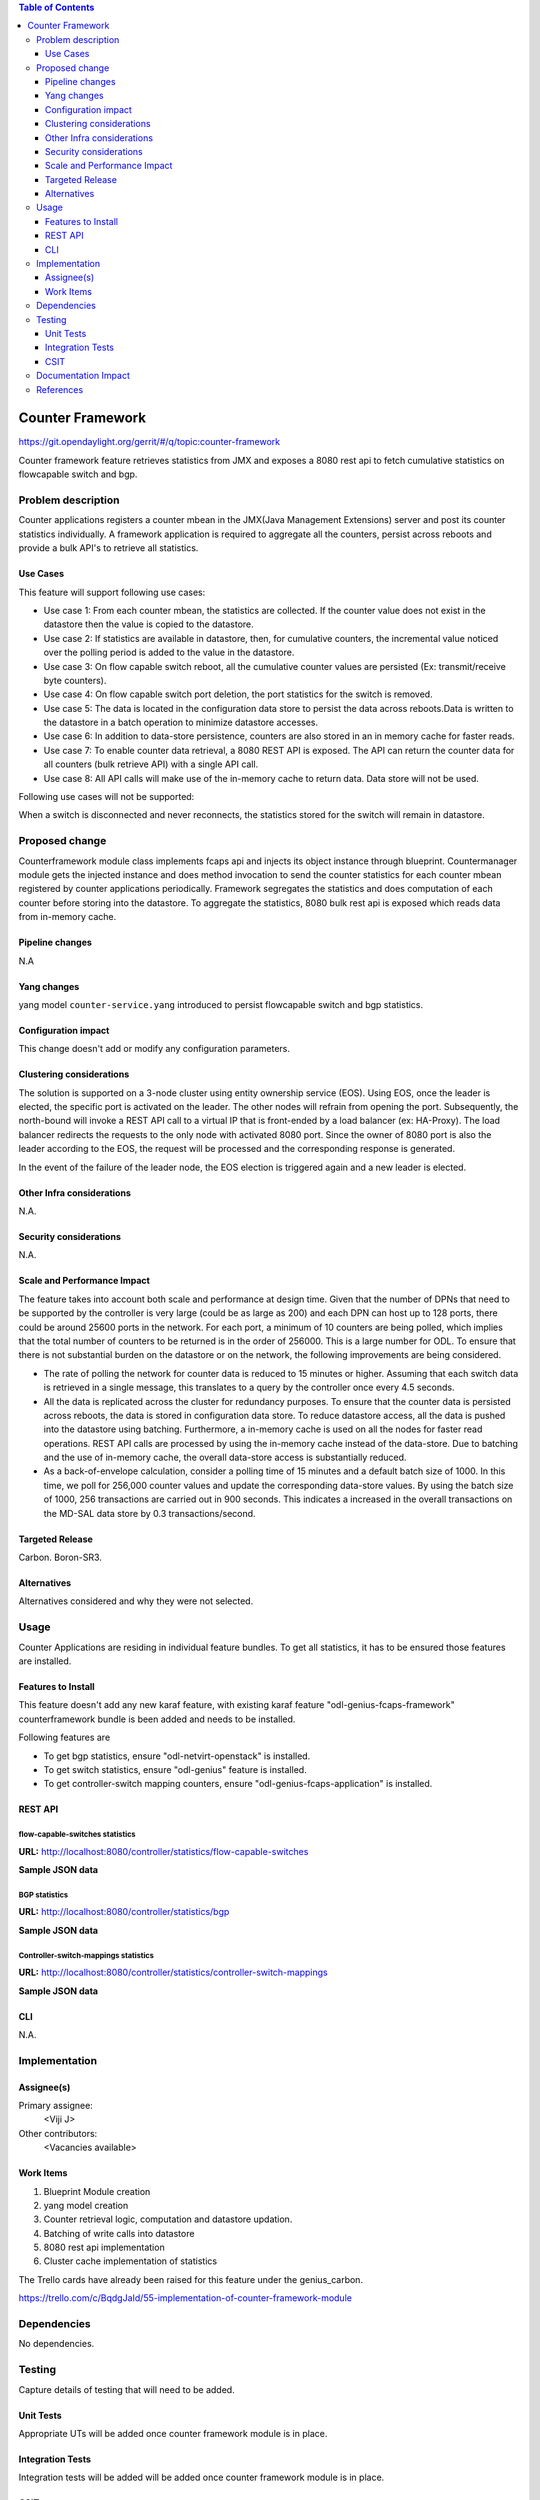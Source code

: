 
.. contents:: Table of Contents
   :depth: 3

=====================
Counter Framework
=====================

https://git.opendaylight.org/gerrit/#/q/topic:counter-framework

Counter framework feature retrieves statistics from JMX and exposes a 8080 rest api
to fetch cumulative statistics on flowcapable switch and bgp.

Problem description
===================
Counter applications registers a counter mbean in the JMX(Java Management Extensions) server and
post its counter statistics individually. A framework application is required to aggregate all
the counters, persist across reboots and provide a bulk API's to retrieve all statistics.

Use Cases
---------

This feature will support following use cases:

* Use case 1: From each counter mbean, the statistics are collected. If the counter value does
  not exist in the datastore then the value is copied to the datastore.
* Use case 2: If statistics are available in datastore, then, for cumulative counters, the
  incremental value noticed over the polling period is added to the value in the datastore.
* Use case 3: On flow capable switch reboot, all the cumulative counter values are persisted
  (Ex: transmit/receive byte counters).
* Use case 4: On flow capable switch port deletion, the port statistics for the switch is removed.
* Use case 5: The data is located in the configuration data store to persist the data across
  reboots.Data is written to the datastore in a batch operation to minimize datastore accesses.
* Use case 6: In addition to data-store persistence, counters are also stored in an in memory
  cache for faster reads.
* Use case 7: To enable counter data retrieval, a 8080 REST API is exposed. The API can return
  the counter data for all counters (bulk retrieve API) with a single API call.
* Use case 8: All API calls will make use of the in-memory cache to return data. Data store will
  not be used.

Following use cases will not be supported:

When a switch is disconnected and never reconnects, the statistics stored for the switch will
remain in datastore.

Proposed change
===============

Counterframework module class implements fcaps api and injects its object instance through
blueprint. Countermanager module gets the injected instance and does method invocation to send
the counter statistics for each counter mbean registered by counter applications periodically.
Framework segregates the statistics and does computation of each counter before storing into
the datastore. To aggregate the statistics, 8080 bulk rest api is exposed which reads data
from in-memory cache.

Pipeline changes
----------------
N.A

Yang changes
------------
yang model ``counter-service.yang`` introduced to persist flowcapable switch and bgp statistics.

.. code-block:: none
   :caption: counter-service.yang

    container performance-counters {
        config true;
        list controllers {
            key hostNodeName;
            leaf hostNodeName { type string; }
            leaf no-of-OF-switch { type uint64; }
        }
        container switch-counters {
            uses switch-info;
        }

        container bgp-counters {
            uses bgp-info;
        }
    }

    grouping bgp-info {
        leaf bgp-total-prefixes { type uint64; }
        list bgp-neighbor-counters {
             key as-id;
             leaf as-id { type uint64; }
             leaf neighbor-ip { type string; }
             leaf bgp-neighbor-packets-received { type uint64; }
             leaf bgp-neighbor-packets-sent { type uint64; }
        }

        list bgp-rd-route-counters {
             key rd;
             leaf rd { type uint64; }
             leaf bgp-rd-route-count { type uint64; }
        }
    }

    grouping switch-info {
        list switch {
            key switch-id;
            leaf switch-id { type uint64; }
            leaf no-of-OF-ports  { type uint64; }
            leaf injected-OF-messages-sent { type uint64; }
            leaf injected-OF-messages-receive { type uint64; }

            list switch-ports-counters {
                key port-id;
                leaf port-id { type uint64; }

                leaf packets-per-OF-port-receive-drop { type uint64; }
                leaf packets-per-OF-port-receive-error { type uint64; }
                leaf OF-port-duration { type uint64; }
                leaf packets-per-OF-port-sent { type uint64; }
                leaf packets-per-OF-port-receive { type uint64; }
                leaf bytes-per-OF-port-sent { type uint64; }
                leaf bytes-per-OF-port-receive { type uint64; }
                leaf packets-per-internal-port-receive { type uint64; }
                leaf packets-per-internal-port-sent { type uint64; }
            }

            list table-counters {
                key table-id;
                leaf table-id { type uint64; }
                leaf entries-per-OF-table { type uint64; }
            }
        }
    }

Configuration impact
---------------------
This change doesn't add or modify any configuration parameters.

Clustering considerations
-------------------------
The solution is supported on a 3-node cluster using entity ownership service (EOS). Using EOS, once
the leader is elected, the specific port is activated on the leader. The other nodes will refrain
from opening the port. Subsequently, the north-bound will invoke a REST API call to a virtual IP
that is front-ended by a load balancer (ex: HA-Proxy). The load balancer redirects the requests to
the only node with activated 8080 port. Since the owner of 8080 port is also the leader according to
the EOS, the request will be processed and the corresponding response is generated.

In the event of the failure of the leader node, the EOS election is triggered again and a new
leader is elected.

Other Infra considerations
--------------------------
N.A.

Security considerations
-----------------------
N.A.

Scale and Performance Impact
----------------------------
The feature takes into account both scale and performance at design time. Given that the number
of DPNs that need to be supported by the controller is very large (could be as large as 200) and
each DPN can host up to 128 ports, there could be around 25600 ports in the network. For each
port, a minimum of 10 counters are being polled, which implies that the total number of counters
to be returned is in the order of 256000. This is a large number for ODL. To ensure that there
is not substantial burden on the datastore or on the network, the following improvements are
being considered.

* The rate of polling the network for counter data is reduced to 15 minutes or higher. Assuming
  that each switch data is retrieved in a single message, this translates to a query by the
  controller once every 4.5 seconds.

* All the data is replicated across the cluster for redundancy purposes. To ensure that the
  counter data is persisted across reboots, the data is stored in configuration data store.
  To reduce datastore access, all the data is pushed into the datastore using batching.
  Furthermore, a in-memory cache is used on all the nodes for faster read operations.
  REST API calls are processed by using the in-memory cache instead of the data-store. Due to
  batching and the use of in-memory cache, the overall data-store access is substantially reduced.

* As a back-of-envelope calculation, consider a polling time of 15 minutes and a default batch
  size of 1000. In this time, we poll for 256,000 counter values and update the corresponding
  data-store values. By using the batch size of 1000, 256 transactions are carried out in 900
  seconds. This indicates a increased in the overall transactions on the MD-SAL data store by
  0.3 transactions/second.


Targeted Release
-----------------
Carbon.
Boron-SR3.

Alternatives
------------
Alternatives considered and why they were not selected.

Usage
=====
Counter Applications are residing in individual feature bundles. To get all statistics,
it has to be ensured those features are installed.

Features to Install
-------------------
This feature doesn't add any new karaf feature, with existing karaf feature
"odl-genius-fcaps-framework" counterframework bundle is been added and needs to be installed.

Following features are

* To get bgp statistics, ensure "odl-netvirt-openstack" is installed.
* To get switch statistics, ensure  "odl-genius" feature is installed.
* To get controller-switch mapping counters, ensure "odl-genius-fcaps-application" is installed.

REST API
--------

flow-capable-switches statistics
^^^^^^^^^^^^^^^^^^^^^^^^^^^^^^^^

**URL:** http://localhost:8080/controller/statistics/flow-capable-switches

**Sample JSON data**

.. code-block:: json
   :emphasize-lines: 43

    {
       "flow_capable_switches" : [ {
          "packet_in_messages_received" : 300,
          "packet_out_messages_sent" : 0,
          "ports" : 0,
          "flow_datapath_id" : 2
       }, {
          "packet_in_messages_received" : 501,
          "packet_out_messages_sent" : 300,
          "ports" : 3,
          "flow_datapath_id" : 1,
          "switch_port_counters" : [{
             "bytes_received" : 9800,
             "bytes_sent" : 6540,
             "duration" : 0,
             "packets_received_on_tunnel" : 0,
             "packets_sent_on_tunnel" : 7650,
             "packets_received" : 0,
             "packets_received_drop" : 0,
             "packets_received_error" : 0,
             "packets_sent" : 0,
             "port_id" : 2
          }, {
             "bytes_received" : 9800,
             "bytes_sent" : 840,
             "duration" : 7800,
             "packets_internal_received" : 984,
             "packets_internal_sent" : 7950,
             "packets_received" : 9900,
             "packets_received_drop" : 1500,
             "packets_received_error" : 1000,
             "packets_sent" : 7890,
             "port_id" : 1
          } ],
          "table_counters" : [ {
             "flow_count" : 90,
             "table_id" : 96
          }, {
             "flow_count" : 80,
             "table_id" : 44
          } ]
       } ]
    }

BGP statistics
^^^^^^^^^^^^^^

**URL:** http://localhost:8080/controller/statistics/bgp

**Sample JSON data**

.. code-block:: json
   :emphasize-lines: 23

   {
       "bgp" : {
          "bgp_neighbor_counters" : [ {
             "autonomous_system_number" : 100,
             "neighbor_ip" : "1.1.1.1",
             "packets_received" : 5654,
             "packets_sent" : 987
          }, {
             "autonomous_system_number" : 200,
             "neighbor_ip" : "2.2.2.2",
             "packets_received" : 765,
             "packets_sent" : 678
          } ],
          "bgp_route_counters" : [ {
             "route_distinguisher" : 123,
             "routes" : 98
          }, {
             "route_distinguisher" : 333,
             "routes" : 100
          } ],
          "total_routes" : 198
       }
    }

Controller-switch-mappings statistics
^^^^^^^^^^^^^^^^^^^^^^^^^^^^^^^^^^^^^
**URL:** http://localhost:8080/controller/statistics/controller-switch-mappings

**Sample JSON data**

.. code-block:: json
   :emphasize-lines: 9

   {
       "controller_switch_mappings" : [ {
          "connected_flow_capable_switches" : 2,
          "controller_host_name" : "host-3"
       }, {
          "connected_flow_capable_switches" : 1,
          "controller_host_name" : "host-4"
       } ]
    }

CLI
---
N.A.


Implementation
==============

Assignee(s)
-----------
Primary assignee:
  <Viji J>

Other contributors:
  <Vacancies available>


Work Items
----------
#. Blueprint Module creation
#. yang model creation
#. Counter retrieval logic, computation and datastore updation.
#. Batching of write calls into datastore
#. 8080 rest api implementation
#. Cluster cache implementation of statistics

The Trello cards have already been raised for this feature
under the genius_carbon.

https://trello.com/c/BqdgJaId/55-implementation-of-counter-framework-module

Dependencies
============
No dependencies.

Testing
=======
Capture details of testing that will need to be added.

Unit Tests
----------
Appropriate UTs will be added once counter framework module is in place.

Integration Tests
-----------------
Integration tests will be added will be added once counter framework module is in place.

CSIT
----

Documentation Impact
====================
This will require changes to User Guide and Developer Guide.

User Guide will need to add information on how OpenDaylight can
be used to retrieve aggregated statistics.

Developer Guide will capture the implementation sketch of how
aggregated statistics is retrieved.

References
==========

* https://wiki.opendaylight.org/view/Genius:Carbon_Release_Plan
* http://docs.opendaylight.org/en/latest/documentation.html

